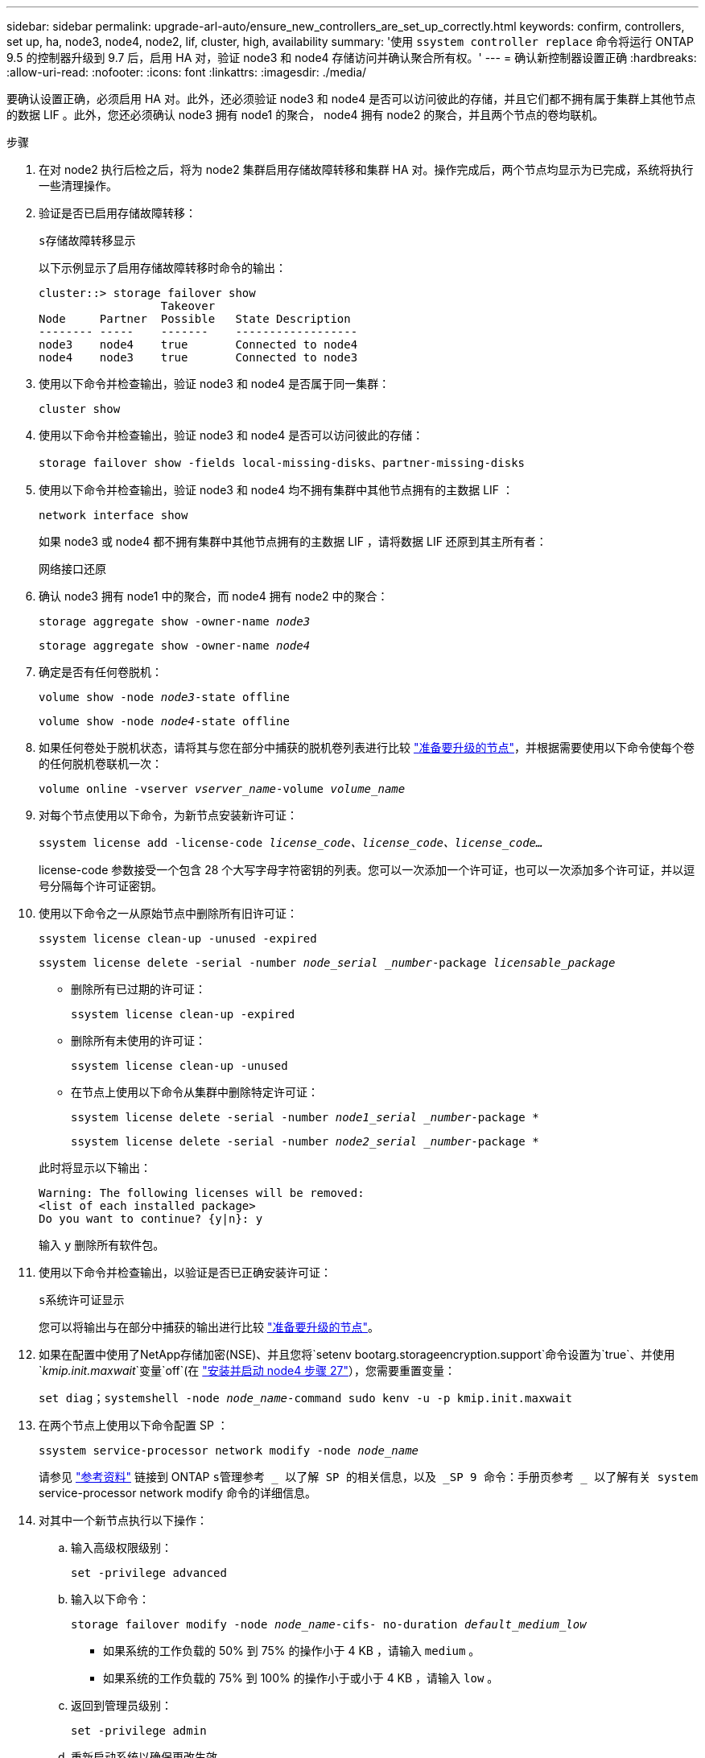 ---
sidebar: sidebar 
permalink: upgrade-arl-auto/ensure_new_controllers_are_set_up_correctly.html 
keywords: confirm, controllers, set up, ha, node3, node4, node2, lif, cluster, high, availability 
summary: '使用 `ssystem controller replace` 命令将运行 ONTAP 9.5 的控制器升级到 9.7 后，启用 HA 对，验证 node3 和 node4 存储访问并确认聚合所有权。' 
---
= 确认新控制器设置正确
:hardbreaks:
:allow-uri-read: 
:nofooter: 
:icons: font
:linkattrs: 
:imagesdir: ./media/


[role="lead"]
要确认设置正确，必须启用 HA 对。此外，还必须验证 node3 和 node4 是否可以访问彼此的存储，并且它们都不拥有属于集群上其他节点的数据 LIF 。此外，您还必须确认 node3 拥有 node1 的聚合， node4 拥有 node2 的聚合，并且两个节点的卷均联机。

.步骤
. 在对 node2 执行后检之后，将为 node2 集群启用存储故障转移和集群 HA 对。操作完成后，两个节点均显示为已完成，系统将执行一些清理操作。
. 验证是否已启用存储故障转移：
+
`s存储故障转移显示`

+
以下示例显示了启用存储故障转移时命令的输出：

+
....
cluster::> storage failover show
                  Takeover
Node     Partner  Possible   State Description
-------- -----    -------    ------------------
node3    node4    true       Connected to node4
node4    node3    true       Connected to node3
....
. 使用以下命令并检查输出，验证 node3 和 node4 是否属于同一集群：
+
`cluster show`

. 使用以下命令并检查输出，验证 node3 和 node4 是否可以访问彼此的存储：
+
`storage failover show -fields local-missing-disks、partner-missing-disks`

. 使用以下命令并检查输出，验证 node3 和 node4 均不拥有集群中其他节点拥有的主数据 LIF ：
+
`network interface show`

+
如果 node3 或 node4 都不拥有集群中其他节点拥有的主数据 LIF ，请将数据 LIF 还原到其主所有者：

+
`网络接口还原`

. 确认 node3 拥有 node1 中的聚合，而 node4 拥有 node2 中的聚合：
+
`storage aggregate show -owner-name _node3_`

+
`storage aggregate show -owner-name _node4_`

. 确定是否有任何卷脱机：
+
`volume show -node _node3_-state offline`

+
`volume show -node _node4_-state offline`

. 如果任何卷处于脱机状态，请将其与您在部分中捕获的脱机卷列表进行比较 link:prepare_nodes_for_upgrade.html["准备要升级的节点"]，并根据需要使用以下命令使每个卷的任何脱机卷联机一次：
+
`volume online -vserver _vserver_name_-volume _volume_name_`

. 对每个节点使用以下命令，为新节点安装新许可证：
+
`ssystem license add -license-code _license_code、license_code、license_code…_`

+
license-code 参数接受一个包含 28 个大写字母字符密钥的列表。您可以一次添加一个许可证，也可以一次添加多个许可证，并以逗号分隔每个许可证密钥。

. 使用以下命令之一从原始节点中删除所有旧许可证：
+
`ssystem license clean-up -unused -expired`

+
`ssystem license delete -serial -number _node_serial _number_-package _licensable_package_`

+
--
** 删除所有已过期的许可证：
+
`ssystem license clean-up -expired`

** 删除所有未使用的许可证：
+
`ssystem license clean-up -unused`

** 在节点上使用以下命令从集群中删除特定许可证：
+
`ssystem license delete -serial -number _node1_serial _number_-package *`

+
`ssystem license delete -serial -number _node2_serial _number_-package *`



--
+
此时将显示以下输出：

+
....
Warning: The following licenses will be removed:
<list of each installed package>
Do you want to continue? {y|n}: y
....
+
输入 `y` 删除所有软件包。

. 使用以下命令并检查输出，以验证是否已正确安装许可证：
+
`s系统许可证显示`

+
您可以将输出与在部分中捕获的输出进行比较 link:prepare_nodes_for_upgrade.html["准备要升级的节点"]。

. 如果在配置中使用了NetApp存储加密(NSE)、并且您将`setenv bootarg.storageencryption.support`命令设置为`true`、并使用`_kmip.init.maxwait_`变量`off`(在 link:install_boot_node4.html#step27["安装并启动 node4 步骤 27"]），您需要重置变量：
+
`set diag；systemshell -node _node_name_-command sudo kenv -u -p kmip.init.maxwait`



. 在两个节点上使用以下命令配置 SP ：
+
`ssystem service-processor network modify -node _node_name_`

+
请参见 link:other_references.html["参考资料"] 链接到 ONTAP `s管理参考 _ 以了解 SP 的相关信息，以及 _SP 9 命令：手册页参考 _ 以了解有关 system` service-processor network modify 命令的详细信息。

. 对其中一个新节点执行以下操作：
+
.. 输入高级权限级别：
+
`set -privilege advanced`

.. 输入以下命令：
+
`storage failover modify -node _node_name_-cifs- no-duration _default_medium_low_`

+
*** 如果系统的工作负载的 50% 到 75% 的操作小于 4 KB ，请输入 `medium` 。
*** 如果系统的工作负载的 75% 到 100% 的操作小于或小于 4 KB ，请输入 `low` 。


.. 返回到管理员级别：
+
`set -privilege admin`

.. 重新启动系统以确保更改生效。


. 如果要在新节点上设置无交换机集群，请参见 link:other_references.html["参考资料"] 要链接到 _NetApp 支持站点 _ 并按照 _switchover to a two-node switchless cluster_ 中的说明进行操作。


如果在 node3 和 node4 上启用了存储加密，请完成此部分 link:set_up_storage_encryption_new_module.html["在新控制器模块上设置存储加密"]。否则，请完成部分 link:decommission_old_system.html["停用旧系统"]。
